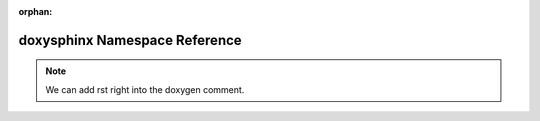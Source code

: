 .. meta::a2d9978ed73ab5a9bebf781606e64ff0ea7ae26cac44f38a80d3e3207b02ad2a2c625a5d6c365d9b5dce6df6024891b51336b5589644769476c7f01d48480cea

:orphan:

.. title:: Demo: doxysphinx Namespace Reference

doxysphinx Namespace Reference
==============================

.. container:: doxygen-content

   .. raw:: html
   
     <!DOCTYPE html PUBLIC "-//W3C//DTD XHTML 1.0 Transitional//EN" "https://www.w3.org/TR/xhtml1/DTD/xhtml1-transitional.dtd"><html xmlns="http://www.w3.org/1999/xhtml"><head><meta http-equiv="Content-Type" content="text/xhtml;charset=UTF-8"><meta http-equiv="X-UA-Compatible" content="IE=9"><meta name="generator" content="Doxygen 1.9.1"><meta name="viewport" content="width=device-width, initial-scale=1"><title>Demo: doxysphinx Namespace Reference</title><link href="tabs.css" rel="stylesheet" type="text/css"><script type="text/javascript" src="jquery.js"></script><script type="text/javascript" src="dynsections.js"></script><link href="doxygen.css" rel="stylesheet" type="text/css"><link href="doxygen-awesome.css" rel="stylesheet" type="text/css"></head><body><div id="top"><!-- do not remove this div, it is closed by doxygen! --><div id="titlearea"><table cellspacing="0" cellpadding="0"> <tbody> <tr style="height: 56px;">  <td id="projectalign" style="padding-left: 0.5em;">   <div id="projectname">Demo   </div>  </td> </tr> </tbody></table></div><!-- end header part --><!-- Generated by Doxygen 1.9.1 --><script type="text/javascript" src="menudata.js"></script><script type="text/javascript" src="menu.js"></script><script type="text/javascript">/* @license magnet:?xt=urn:btih:cf05388f2679ee054f2beb29a391d25f4e673ac3&amp;dn=gpl-2.0.txt GPL-v2 */$(function() {  initMenu('',false,false,'search.php','Search');});/* @license-end */</script><div id="main-nav"></div></div><!-- top --><div class="header">  <div class="summary"><a href="#namespaces">Namespaces</a>  </div>  <div class="headertitle"><div class="title">doxysphinx Namespace Reference</div>  </div></div><!--header--><div class="contents"><p>The namespace doxysphinx contains all demo code that we need for demonstration of doxysphinx.  <a href="namespacedoxysphinx.html#details">More...</a></p><table class="memberdecls"><tr class="heading"><td colspan="2"><h2 class="groupheader"><a name="namespaces"></a>Namespaces</h2></td></tr><tr class="memitem:namespacedoxysphinx_1_1doxygen"><td class="memItemLeft" align="right" valign="top">  </td><td class="memItemRight" valign="bottom"><a class="el" href="namespacedoxysphinx_1_1doxygen.html">doxygen</a></td></tr><tr class="separator:"><td class="memSeparator" colspan="2"> </td></tr><tr class="memitem:namespacedoxysphinx_1_1rst"><td class="memItemLeft" align="right" valign="top">  </td><td class="memItemRight" valign="bottom"><a class="el" href="namespacedoxysphinx_1_1rst.html">rst</a></td></tr><tr class="memdesc:namespacedoxysphinx_1_1rst"><td class="mdescLeft"> </td><td class="mdescRight">we can also add sphinx needs here for example: <br></td></tr><tr class="separator:"><td class="memSeparator" colspan="2"> </td></tr></table><a name="details" id="details"></a><h2 class="groupheader">Detailed Description</h2><div class="textblock"><p>The namespace doxysphinx contains all demo code that we need for demonstration of doxysphinx. </p>
   
   .. note::
      We can add rst right into the doxygen comment.
   
   .. raw:: html
   
      </div></div><!-- contents --><!-- start footer part --><hr class="footer"><address class="footer"><small>Generated by <a href="https://www.doxygen.org/index.html"><img class="footer" src="doxygen.svg" width="104" height="31" alt="doxygen"></a> 1.9.1</small></address></body></html>
